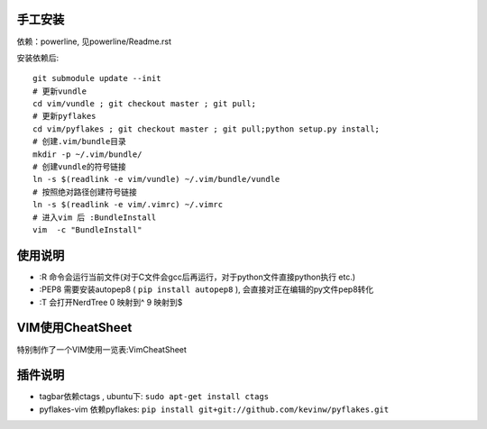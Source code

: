 .. image:: https://raw.github.com/hit9/dotfiles/master/vim/gvim.png

.. image:: https://raw.github.com/hit9/dotfiles/master/vim/vim.png

手工安装
--------

依赖：powerline, 见powerline/Readme.rst

安装依赖后::

    git submodule update --init 
    # 更新vundle
    cd vim/vundle ; git checkout master ; git pull;
    # 更新pyflakes
    cd vim/pyflakes ; git checkout master ; git pull;python setup.py install;
    # 创建.vim/bundle目录
    mkdir -p ~/.vim/bundle/  
    # 创建vundle的符号链接
    ln -s $(readlink -e vim/vundle) ~/.vim/bundle/vundle  
    # 按照绝对路径创建符号链接
    ln -s $(readlink -e vim/.vimrc) ~/.vimrc   
    # 进入vim 后 :BundleInstall
    vim  -c "BundleInstall"

使用说明
--------

- :R 命令会运行当前文件(对于C文件会gcc后再运行，对于python文件直接python执行 etc.)
- :PEP8 需要安装autopep8 ( ``pip install autopep8`` ), 会直接对正在编辑的py文件pep8转化
- :T 会打开NerdTree
  0 映射到^
  9 映射到$

VIM使用CheatSheet
-----------------

特别制作了一个VIM使用一览表:VimCheatSheet

插件说明
--------

- tagbar依赖ctags , ubuntu下: ``sudo apt-get install ctags``
    
-  pyflakes-vim 依赖pyflakes: ``pip install git+git://github.com/kevinw/pyflakes.git``
